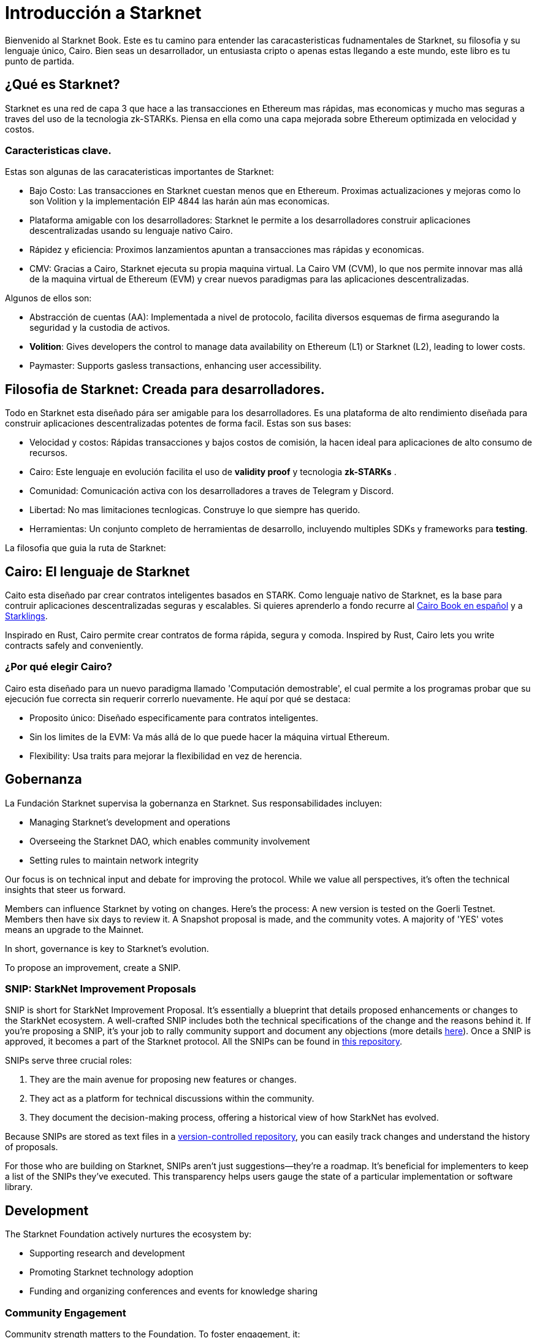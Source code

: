 [id="introduction"]

= Introducción a Starknet

Bienvenido al Starknet Book. Este es tu camino para entender las caracasteristicas fudnamentales de Starknet, su filosofia y su lenguaje único, Cairo. Bien seas un desarrollador, un entusiasta cripto o apenas estas llegando a este mundo, este libro es tu punto de partida. 

== ¿Qué es Starknet?

Starknet es una red de capa 3 que hace a las transacciones en Ethereum mas rápidas, mas economicas y mucho mas seguras a traves del uso de la tecnologia zk-STARKs. Piensa en ella como una capa mejorada sobre Ethereum optimizada en velocidad y costos.

=== Caracteristicas clave.

Estas son algunas de las caracateristicas importantes de Starknet:

* Bajo Costo: Las transacciones en Starknet cuestan menos que en Ethereum. Proximas actualizaciones y mejoras como lo son Volition y la implementación EIP 4844 las harán aún mas economicas. 
* Plataforma amigable con los desarrolladores: Starknet le permite a los desarrolladores construir aplicaciones descentralizadas usando su lenguaje nativo Cairo.
* Rápidez y eficiencia:  Proximos lanzamientos apuntan a transacciones mas rápidas y economicas. 
* CMV: Gracias a Cairo, Starknet ejecuta su propia maquina virtual. La Cairo VM (CVM), lo que nos permite innovar mas allá de la maquina virtual de Ethereum (EVM) y crear nuevos paradigmas para las aplicaciones descentralizadas. 

Algunos de ellos son:

* Abstracción de cuentas (AA): Implementada a nivel de protocolo, facilita diversos esquemas de firma asegurando la seguridad y la custodia de activos.
* *Volition*: Gives developers the control to manage data availability on Ethereum (L1) or Starknet (L2), leading to lower costs.
* Paymaster: Supports gasless transactions, enhancing user accessibility.

== Filosofia de Starknet: Creada para desarrolladores.

Todo en Starknet esta diseñado pára ser amigable para los desarrolladores. Es una plataforma de alto rendimiento diseñada para construir aplicaciones descentralizadas potentes de forma facil. Estas son sus bases:

* Velocidad y costos: Rápidas transacciones y bajos costos de comisión, la hacen ideal para aplicaciones de alto consumo de recursos. 
* Cairo: Este lenguaje en evolución facilita el uso de *validity proof* y tecnologia *zk-STARKs* .
* Comunidad: Comunicación activa con los desarrolladores a traves de Telegram y Discord.
* Libertad: No mas limitaciones tecnlogicas. Construye lo que siempre has querido. 
* Herramientas: Un conjunto completo de herramientas de desarrollo, incluyendo multiples SDKs y frameworks para *testing*.

La filosofia que guia la ruta de Starknet:

== Cairo: El lenguaje de Starknet

Caito esta diseñado par crear contratos inteligentes basados en STARK. Como lenguaje nativo de Starknet, es la base para contruir aplicaciones descentralizadas seguras y escalables. Si quieres aprenderlo a fondo recurre al https://cairo-book.github.io/es/[Cairo Book en español] y a https://github.com/shramee/starklings-cairo1[Starklings].

Inspirado en Rust, Cairo permite crear contratos de forma rápida, segura y comoda. 
Inspired by Rust, Cairo lets you write contracts safely and conveniently.

=== ¿Por qué elegir Cairo?

Cairo esta diseñado para un nuevo paradigma llamado 'Computación demostrable', el cual permite a los programas probar que su ejecución fue correcta sin requerir correrlo nuevamente. He aquí por qué se destaca:

* Proposito único: Diseñado especificamente para contratos inteligentes.
* Sin los limites de la EVM: Va más allá de lo que puede hacer la máquina virtual Ethereum.
* Flexibility: Usa traits para mejorar la flexibilidad en vez de herencia.

== Gobernanza

La Fundación Starknet supervisa la gobernanza en Starknet. Sus responsabilidades incluyen:

* Managing Starknet’s development and operations
* Overseeing the Starknet DAO, which enables community involvement
* Setting rules to maintain network integrity

Our focus is on technical input and debate for improving the protocol. While we value all perspectives, it's often the technical insights that steer us forward.

Members can influence Starknet by voting on changes. Here’s the process: A new version is tested on the Goerli Testnet. Members then have six days to review it. A Snapshot proposal is made, and the community votes. A majority of 'YES' votes means an upgrade to the Mainnet.

In short, governance is key to Starknet’s evolution.

To propose an improvement, create a SNIP.

=== SNIP: StarkNet Improvement Proposals

SNIP is short for StarkNet Improvement Proposal. It's essentially a blueprint that details proposed enhancements or changes to the StarkNet ecosystem. A well-crafted SNIP includes both the technical specifications of the change and the reasons behind it. If you're proposing a SNIP, it's your job to rally community support and document any objections (more details https://community.starknet.io/t/draft-simp-1-simp-purpose-and-guidelines/1197#what-is-a-snip-2[here]). Once a SNIP is approved, it becomes a part of the Starknet protocol. All the SNIPs can be found in https://github.com/starknet-io/SNIPs[this repository].

SNIPs serve three crucial roles:

1. They are the main avenue for proposing new features or changes.
2. They act as a platform for technical discussions within the community.
3. They document the decision-making process, offering a historical view of how StarkNet has evolved.

Because SNIPs are stored as text files in a https://github.com/starknet-io/SNIPs[version-controlled repository], you can easily track changes and understand the history of proposals.

For those who are building on Starknet, SNIPs aren't just suggestions—they're a roadmap. It's beneficial for implementers to keep a list of the SNIPs they've executed. This transparency helps users gauge the state of a particular implementation or software library.

== Development

The Starknet Foundation actively nurtures the ecosystem by:

* Supporting research and development
* Promoting Starknet technology adoption
* Funding and organizing conferences and events for knowledge sharing

=== Community Engagement

Community strength matters to the Foundation. To foster engagement, it:

* Organizes events and discussions
* Collaborates with allied blockchain communities
* Creates avenues for community contributions to Starknet’s growth

== What is Starkware?

Starkware, founded in 2018, focuses on zk-STARK technology. Its key products include:

* StarkEx: A Layer 2 solution on Ethereum, efficient through STARK proofs
* Cairo: An open-source language for efficient, scalable computation in decentralized apps (https://github.com/starkware-libs/cairo/tree/73c3ed0a1af65f53490866426ae49360b2304374[see repo])

Starknet, its latest project, aims for community-driven evolution under the Starknet Foundation’s governance.

== Learning Resources

For deeper insights into Starknet and Cairo:

* https://book.starknet.io[The Starknet Book]: For mastering Starknet
* https://cairo-book.github.io/[The Cairo Book]: For mastering Cairo
* https://github.com/shramee/starklings-cairo1[Starklings]: Practical tutorials and examples

== Conclusion

Starknet offers scalable, secure, and cost-effective decentralized apps, backed by zk-STARKs technology. It’s not just the tech; Starknet puts emphasis on empowering its developer community with robust tools and resources. This book aims to guide all those keen to explore Starknet’s technologies and philosophies.
